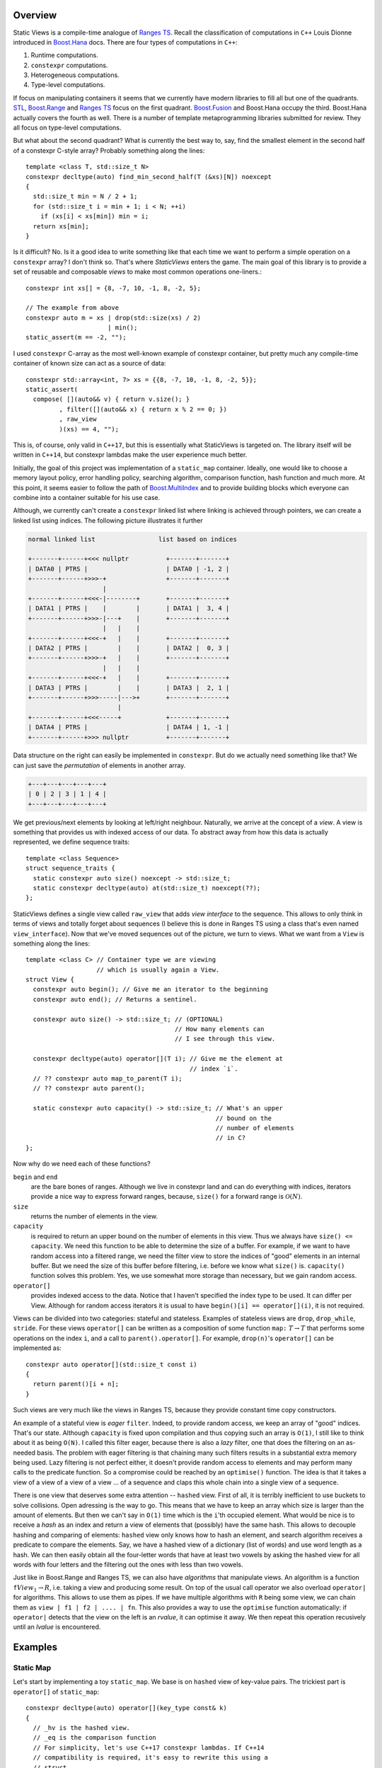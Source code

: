 .. _overview:

***************
Overview
***************


.. default-domain:: cpp
.. highlight:: c++


Static Views is a compile-time analogue of
`Ranges TS <https://ericniebler.github.io/range-v3/>`_. Recall the
classification of computations in ``C++`` Louis Dionne introduced in
`Boost.Hana <http://www.boost.org/doc/libs/1_64_0/libs/hana/doc/html/index.html>`_ 
docs. There are four types of computations in ``C++``:

1) Runtime computations.
2) ``constexpr`` computations.
3) Heterogeneous computations.
4) Type-level computations.

If focus on manipulating containers it seems that we currently have modern
libraries to fill all but one of the quadrants. 
`STL <http://en.cppreference.com/w/cpp/algorithm>`_, 
`Boost.Range <http://www.boost.org/doc/libs/1_64_0/libs/range/doc/html/index.html>`_ 
and `Ranges TS <https://ericniebler.github.io/range-v3/>`_ focus on the
first quadrant. 
`Boost.Fusion <http://www.boost.org/doc/libs/1_64_0/libs/fusion/doc/html/index.html>`_ 
and Boost.Hana occupy the third. Boost.Hana
actually covers the fourth as well. There is a number of template
metaprogramming libraries submitted for review. They all focus on
type-level computations.

But what about the second quadrant? What is currently the best way to,
say, find the smallest element in the second half of a constexpr C-style
array? Probably something along the lines::

  template <class T, std::size_t N>
  constexpr decltype(auto) find_min_second_half(T (&xs)[N]) noexcept
  {
    std::size_t min = N / 2 + 1;
    for (std::size_t i = min + 1; i < N; ++i)
      if (xs[i] < xs[min]) min = i;
    return xs[min];
  }

Is it difficult? No. Is it a good idea to write something like that each
time we want to perform a simple operation on a ``constexpr`` array? I 
don't think so. That's where *StaticViews* enters the game. The main goal
of this library is to provide a set of reusable and composable *views* 
to make most common operations one-liners.::

  constexpr int xs[] = {8, -7, 10, -1, 8, -2, 5};

  // The example from above
  constexpr auto m = xs | drop(std::size(xs) / 2) 
                        | min();
  static_assert(m == -2, "");

I used ``constexpr`` C-array as the most well-known example of constexpr
container, but pretty much any compile-time container of known size can
act as a source of data::

  constexpr std::array<int, 7> xs = {{8, -7, 10, -1, 8, -2, 5}};
  static_assert(
    compose( [](auto&& v) { return v.size(); }
           , filter([](auto&& x) { return x % 2 == 0; })
           , raw_view
           )(xs) == 4, "");

This is, of course, only valid in ``C++17``, but this is essentially what
StaticViews is targeted on. The library itself will be written in 
``C++14``, but constexpr lambdas make the user experience much better.

Initially, the goal of this project was implementation of a ``static_map``
container. Ideally, one would like to choose a memory layout policy,
error handling policy, searching algorithm, comparison function, hash
function and much more. At this point, it seems easier to follow the path
of 
`Boost.MultiIndex <http://www.boost.org/doc/libs/1_64_0/libs/multi_index/doc/index.html>`_
and to provide building blocks which everyone can combine into a container
suitable for his use case.

Although, we currently can't create a ``constexpr`` linked list where 
linking is achieved through pointers, we can create a linked list using
indices. The following picture
illustrates it further

.. code-block:: none

  normal linked list                 list based on indices

  +-------+------+<<< nullptr          +-------+-------+
  | DATA0 | PTRS |                     | DATA0 | -1, 2 |
  +-------+------+>>>-+                +-------+-------+
                      |
  +-------+------+<<<-|--------+       +-------+-------+
  | DATA1 | PTRS |    |        |       | DATA1 |  3, 4 |
  +-------+------+>>>-|---+    |       +-------+-------+
                      |   |    |
  +-------+------+<<<-+   |    |       +-------+-------+
  | DATA2 | PTRS |        |    |       | DATA2 |  0, 3 |
  +-------+------+>>>-+   |    |       +-------+-------+
                      |   |    |
  +-------+------+<<<-+   |    |       +-------+-------+
  | DATA3 | PTRS |        |    |       | DATA3 |  2, 1 |
  +-------+------+>>>-----|--->+       +-------+-------+
                          |
  +-------+------+<<<-----+            +-------+-------+
  | DATA4 | PTRS |                     | DATA4 | 1, -1 |
  +-------+------+>>> nullptr          +-------+-------+

Data structure on the right can easily be implemented in ``constexpr``.
But do we actually need something like that? We can just save the
*permutation* of elements in another array.

.. code-block:: none

  +---+---+---+---+---+
  | 0 | 2 | 3 | 1 | 4 |
  +---+---+---+---+---+

We get previous/next elements by looking at left/right neighbour.
Naturally, we arrive at the concept of a *view*. A view is something
that provides us with indexed access of our data. To abstract away
from how this data is actually represented, we define sequence
traits::

  template <class Sequence>
  struct sequence_traits {
    static constexpr auto size() noexcept -> std::size_t;
    static constexpr decltype(auto) at(std::size_t) noexcept(??);
  };
  
StaticViews defines a single view called ``raw_view`` that adds
*view interface* to the sequence. This allows to only think in terms
of views and totally forget about sequences (I believe this is done
in Ranges TS using a class that's even named ``view_interface``).
Now that we've moved sequences out of the picture, we turn to views.
What we want from a ``View`` is something along the lines::

  template <class C> // Container type we are viewing
                     // which is usually again a View.
  struct View {
    constexpr auto begin(); // Give me an iterator to the beginning
    constexpr auto end(); // Returns a sentinel.

    constexpr auto size() -> std::size_t; // (OPTIONAL)
                                          // How many elements can
                                          // I see through this view.

    constexpr decltype(auto) operator[](T i); // Give me the element at
                                              // index `i`.
    // ?? constexpr auto map_to_parent(T i); 
    // ?? constexpr auto parent();

    static constexpr auto capacity() -> std::size_t; // What's an upper
                                                     // bound on the
                                                     // number of elements
                                                     // in C?
  };
  
Now why do we need each of these functions?

``begin`` and ``end``
  are the bare bones of ranges. Although we live in constexpr land and
  can do everything with indices, iterators provide a nice way to
  express forward ranges, because, ``size()`` for a forward range is 
  :math:`\mathcal{O}(N)`.

``size``
  returns the number of elements in the view.

``capacity``
  is required to return an upper bound on the number of elements in this
  view. Thus we always have ``size() <= capacity``. We need this function
  to be able to determine the size of a buffer. For example, if we want
  to have random access into a filtered range, we need the filter view
  to store the indices of "good" elements in an internal buffer. But we
  need the size of this buffer before filtering, i.e. before we know
  what ``size()`` is. ``capacity()`` function solves this problem. Yes,
  we use somewhat more storage than necessary, but we gain random access.

``operator[]``
  provides indexed access to the data. Notice that I haven't
  specified the index type to be used. It can differ per View. Although
  for random access iterators it is usual to have 
  ``begin()[i] == operator[](i)``, it is not required.
  
Views can be divided into two categories: stateful and stateless.
Examples of stateless views are ``drop``, ``drop_while``, ``stride``.
For these views ``operator[]`` can be written as a composition of
some function ``map:`` :math:`T \to T` that performs some operations
on the index ``i``, and a call to ``parent().operator[]``. For example, ``drop(n)``'s ``operator[]`` can be implemented as::
  
  constexpr auto operator[](std::size_t const i)
  {
    return parent()[i + n];
  }
    

Such views are very much like the views in Ranges TS, because they 
provide constant time copy constructors. 

An example of a stateful view is *eager* ``filter``. Indeed, to provide
random access, we keep an array of "good" indices. That's our state. 
Although ``capacity`` is fixed upon compilation and thus copying such
an array is ``O(1)``, I still like to think about it as being ``O(N)``.
I called this filter eager, because there is also a *lazy* filter, 
one that does the filtering on an as-needed basis. The problem with 
eager filtering is that chaining many such filters results in a
substantial extra memory being used. Lazy filtering is not perfect
either, it doesn't provide random access to elements and may perform
many calls to the predicate function. So a compromise could be reached
by an ``optimise()`` function. The idea is that it takes a view of 
a view of a view of a view ... of a sequence and claps this whole chain
into a single view of a sequence.

There is one view that deserves some extra attention -- ``hashed`` view.
First of all, it is terribly inefficient to use buckets to solve
collisions. Open adressing is the way to go. This means that we have
to keep an array which size is larger than the amount of elements. But
then we can't say in ``O(1)`` time which is the ``i``'th occupied element.
What would be nice is to receive a *hash* as an index and return a view
of elements that (possibly) have the same hash. This allows to decouple
hashing and comparing of elements: ``hashed`` view only knows how to hash
an element, and search algorithm receives a predicate to compare the
elements. Say, we have a hashed view of a dictionary (list of words) and
use word length as a hash. We can then easily obtain all the four-letter
words that have at least two vowels by asking the hashed view for all
words with four letters and the filtering out the ones with less than two
vowels.

Just like in Boost.Range and Ranges TS, we can also have *algorithms* that
manipulate views. An algorithm is a function ``f``:math:`View_1 \to R`,
i.e. taking a view and producing some result. On top of the usual call
operator we also overload ``operator|`` for algorithms. This allows to use
them as pipes. If we have multiple algorithms with ``R`` being some view,
we can chain them as ``view | f1 | f2 | .... | fn``. This also provides a
way to use the ``optimise`` function automatically: if ``operator|``
detects that the view on the left is an *rvalue*, it can optimise it away.
We then repeat this operation recusively until an *lvalue* is encountered.


********
Examples
********


Static Map
----------

Let's start by implementing a toy ``static_map``. We base is on ``hashed``
view of key-value pairs. The trickiest part is ``operator[]`` of
``static_map``::

  constexpr decltype(auto) operator[](key_type const& k)
  {
    // _hv is the hashed view.
    // _eq is the comparison function
    // For simplicity, let's use C++17 constexpr lambdas. If C++14
    // compatibility is required, it's easy to rewrite this using a
    // struct.
    return find_if(_hv[_hv.hash_function()(k)], [&k, this](auto&& x) { 
      return _eq(k, x.first); });
  }

We ask hashed view for a view of all the elements that (possibly) have the
same hash as ``k``. Then we perform a linear search through this view. It
doesn't get any simpler than that. Construction of static_map is also
quite simple::

  template < class Sequence
           , class Pred = std::less<void>
           , class Hasher = std::hash<void> // assume for a minute that
                                            // it's constexpr
           >
  constexpr auto make_static_map(Sequence& xs, Pred&& equal = Pred{},
    Hasher&& hash_function = Hasher{})
  {
    auto hashed_view  = xs | hashed(std::forward<Hasher>(hash_function));
    return static_map<decltype(hashed_view), Pred>{std::move(hashed_view),
      std::forward<Pred>(equal)};
  }

We let ``operator|`` do all the work of adopting the sequence ``xs``.
Notice that template arguments of ``static_map`` are ``HashedView`` and
``Pred`` in place of common ``Key``, ``Tp``, ``Pred``, ``Hasher``.
We can easily extract these types from the ``HashedView``::

    using value_type = std::decay_t< decltype( 
      *std::declval<HashedView>()[std::devlval<std::size_t>()].begin() )>;
    using key_type = typename value_type::first;
    using mapped_type = typename value_type::second;
    using key_equal = Pred;
    using hasher = typename HashedView::hasher;
    using reference = value_type &;
    using const_reference = value_type const&;
    using difference_type = std::ptrdiff_t;
    using size_type = std::size_t;
    using iterator = typename HashedView::iterator;
    using const_iterator = typename HashedView::const_iterator;

There is some boilerplate code to write, but apart from that we're done.


Parsing Strings at Compile Time
-------------------------------

Strings are sequences of characters, so they may very well be used with
StaticViews. For example, let's verify that all brackets match in a string
literal::

  template <std::size_t N, std::size_t... Is>
  constexpr auto are_brackets_good_impl(char const(&xs)[N],
    std::index_sequence<Is...>) noexcept
  {
    struct Counter {
      int  n    = 0;
      bool good = true;

      constexpr auto operator()(char c) noexcept
      {
        if (c == '(') {
          ++n;
          return;
        }
        if (c == ')') {
          --n;
          if (n < 0) good = false;
        }
      }
    };

    Counter counter;
    for_each(raw_view(xs), counter);
    return counter.good && counter.n == 0;
  }

  template <std::size_t N>
  constexpr auto are_brackets_good(char const (&xs)[N]) noexcept
  {
    return are_brackets_good_impl(xs, std::make_index_sequence<N>{}); 
  }

  // later on
  static_assert(are_brackets_good("(1 + (2))"), "");
  static_assert(!are_brackets_good("(1 + ))(2", "");

Although this particular example doesn't use much of StaticViews
functionality, it illustrates the point that with ``constexpr`` we don't
have to use ``template <char...>`` whenever we want results at compile
time. Not only is code using ranges easier to write, it also runs faster,
because no recusive instantiations are used.

As a more difficult example, let's write a ``printf`` *functor*. For
simplicity, we will only support format specifiers of the form ``%type``::

  struct format_spec {
    char code;
  };

To check whether the user passed correct types we create a mapping from
type to a char code::

  template <class> struct type_to_code;

  template <> struct type_to_code<int>   { static constexpr char value = 'd'; };
  template <> struct type_to_code<float> { static constexpr char value = 'f'; };

This way we also get support for user-defined types -- one only
needs to register a type by specializing ``type_to_code``. 

Without loss of generality we can assume the format string to look like
``STR (FMT STR)*``, where ``STR`` are just some chars we need to print and
``FMT`` is a format specifier. ``STR`` can also have zero length.

We don't know the number of ``STR`` and ``FMT`` pieces in out format
string. We do know, however, that length of ``FMT`` is at least 2 (``%``
and type code). Thus number of ``FMT`` pieces is bounded from above by
half of the length of the format string. A handy data structure for this
case is a static_vector::

  // A vector with fixed-size underlying storage.
  template <class T, std::size_t N>
  struct static_vector {
      std::array<T, N> data;
      std::size_t      size;
  
      constexpr static_vector() noexcept
          : static_vector{std::make_index_sequence<N>{}}
      {
      }
  
      constexpr auto push_back(T x) noexcept
      {
          data[size] = x;
          ++size;
      }
  
  private:
      template <std::size_t... Is>
      constexpr static_vector(std::index_sequence<Is...>) noexcept
          : data{ ((void)Is, T{})... }
          , size{ 0 }
      {
      }
  };

We need a function to read a piece of format string which up to the next
format specifier::

  // Parses the STR part, returns the length
  template <class S>
  constexpr auto next_length(S&& xs) noexcept
  {
      return (xs | take_while([](auto&& c) { return c != '%'; })).size();
  }

And for the ``FMT`` part::

  // Parses the FMT part, returns format_spec
  template <class S>
  constexpr auto parse_format(S&& xs) noexcept -> format_spec
  {
      if (xs.size() < 2 || xs[0] != '%') throw std::runtime_error{""};
          return { xs[1] };
  }

And finally we can write the ``parse`` function::

  // The parsing function
  template <std::size_t N>
  constexpr auto parse(char const (&xs)[N])
  {
      static_vector<std::size_t, N / 2 + 1> begins;
      static_vector<std::size_t, N / 2 + 1> sizes;
      static_vector<format_spec, N / 2>     fmts;
  
      std::size_t b = 0; 
      std::size_t n = next_length(xs | drop(b));
      begins.push_back(b);
      sizes.push_back(n);
  
      b = b + n;
      while (b < N) {
          // read the FMT part
          fmts.push_back(parse_format(xs | drop(b)));
          b = b + 2;
          // read the STR part
          n = next_length(xs | drop(b));
          begins.push_back(b);
          sizes.push_back(n);
          b = b + n;
      }
  
      // for simplicity return just as a tuple
      return std::make_tuple(begins, sizes, fmts);
  }

This is it, there's only a little bit of template metaprogramming code
left to write (see `full source
<https://github.com/BoostGSoC17/static-map/blob/development/include/boost/static_map/parse.hpp>`_).
We can now write::

  constexpr auto x = FORMAT("i = %d, %f%% done");
  x(1, 43.2f);   // OK
  x(1);          // Error!
  x(1, "hello"); // Error!

Although we still have to use a macro, we completely avoided the "string
as a tuple of chars" representation, did almost no metaprogramming and
should thus have much better compile times.

